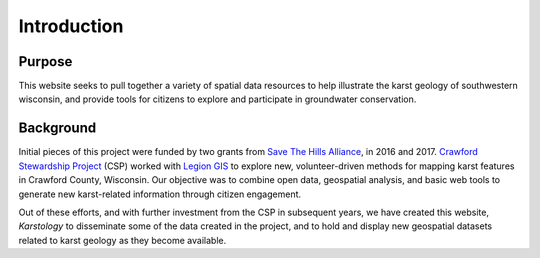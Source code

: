 ============
Introduction
============


Purpose
=======

This website seeks to pull together a variety of spatial data resources to help illustrate the karst geology of southwestern wisconsin, and provide tools for citizens to explore and participate in groundwater conservation.

Background
==========

Initial pieces of this project were funded by two grants from `Save The Hills Alliance <https://wisair.wordpress.com/about-stha>`_, in 2016 and 2017. `Crawford Stewardship Project <https://crawfordstewardship.org>`_ (CSP) worked with `Legion GIS <https://legiongis.com>`_ to explore new, volunteer-driven methods for mapping karst features in Crawford County, Wisconsin. Our objective was to combine open data, geospatial analysis, and basic web tools to generate new karst-related information through citizen engagement.

Out of these efforts, and with further investment from the CSP in subsequent years, we have created this website, *Karstology* to disseminate some of the data created in the project, and to hold and display new geospatial datasets related to karst geology as they become available.
